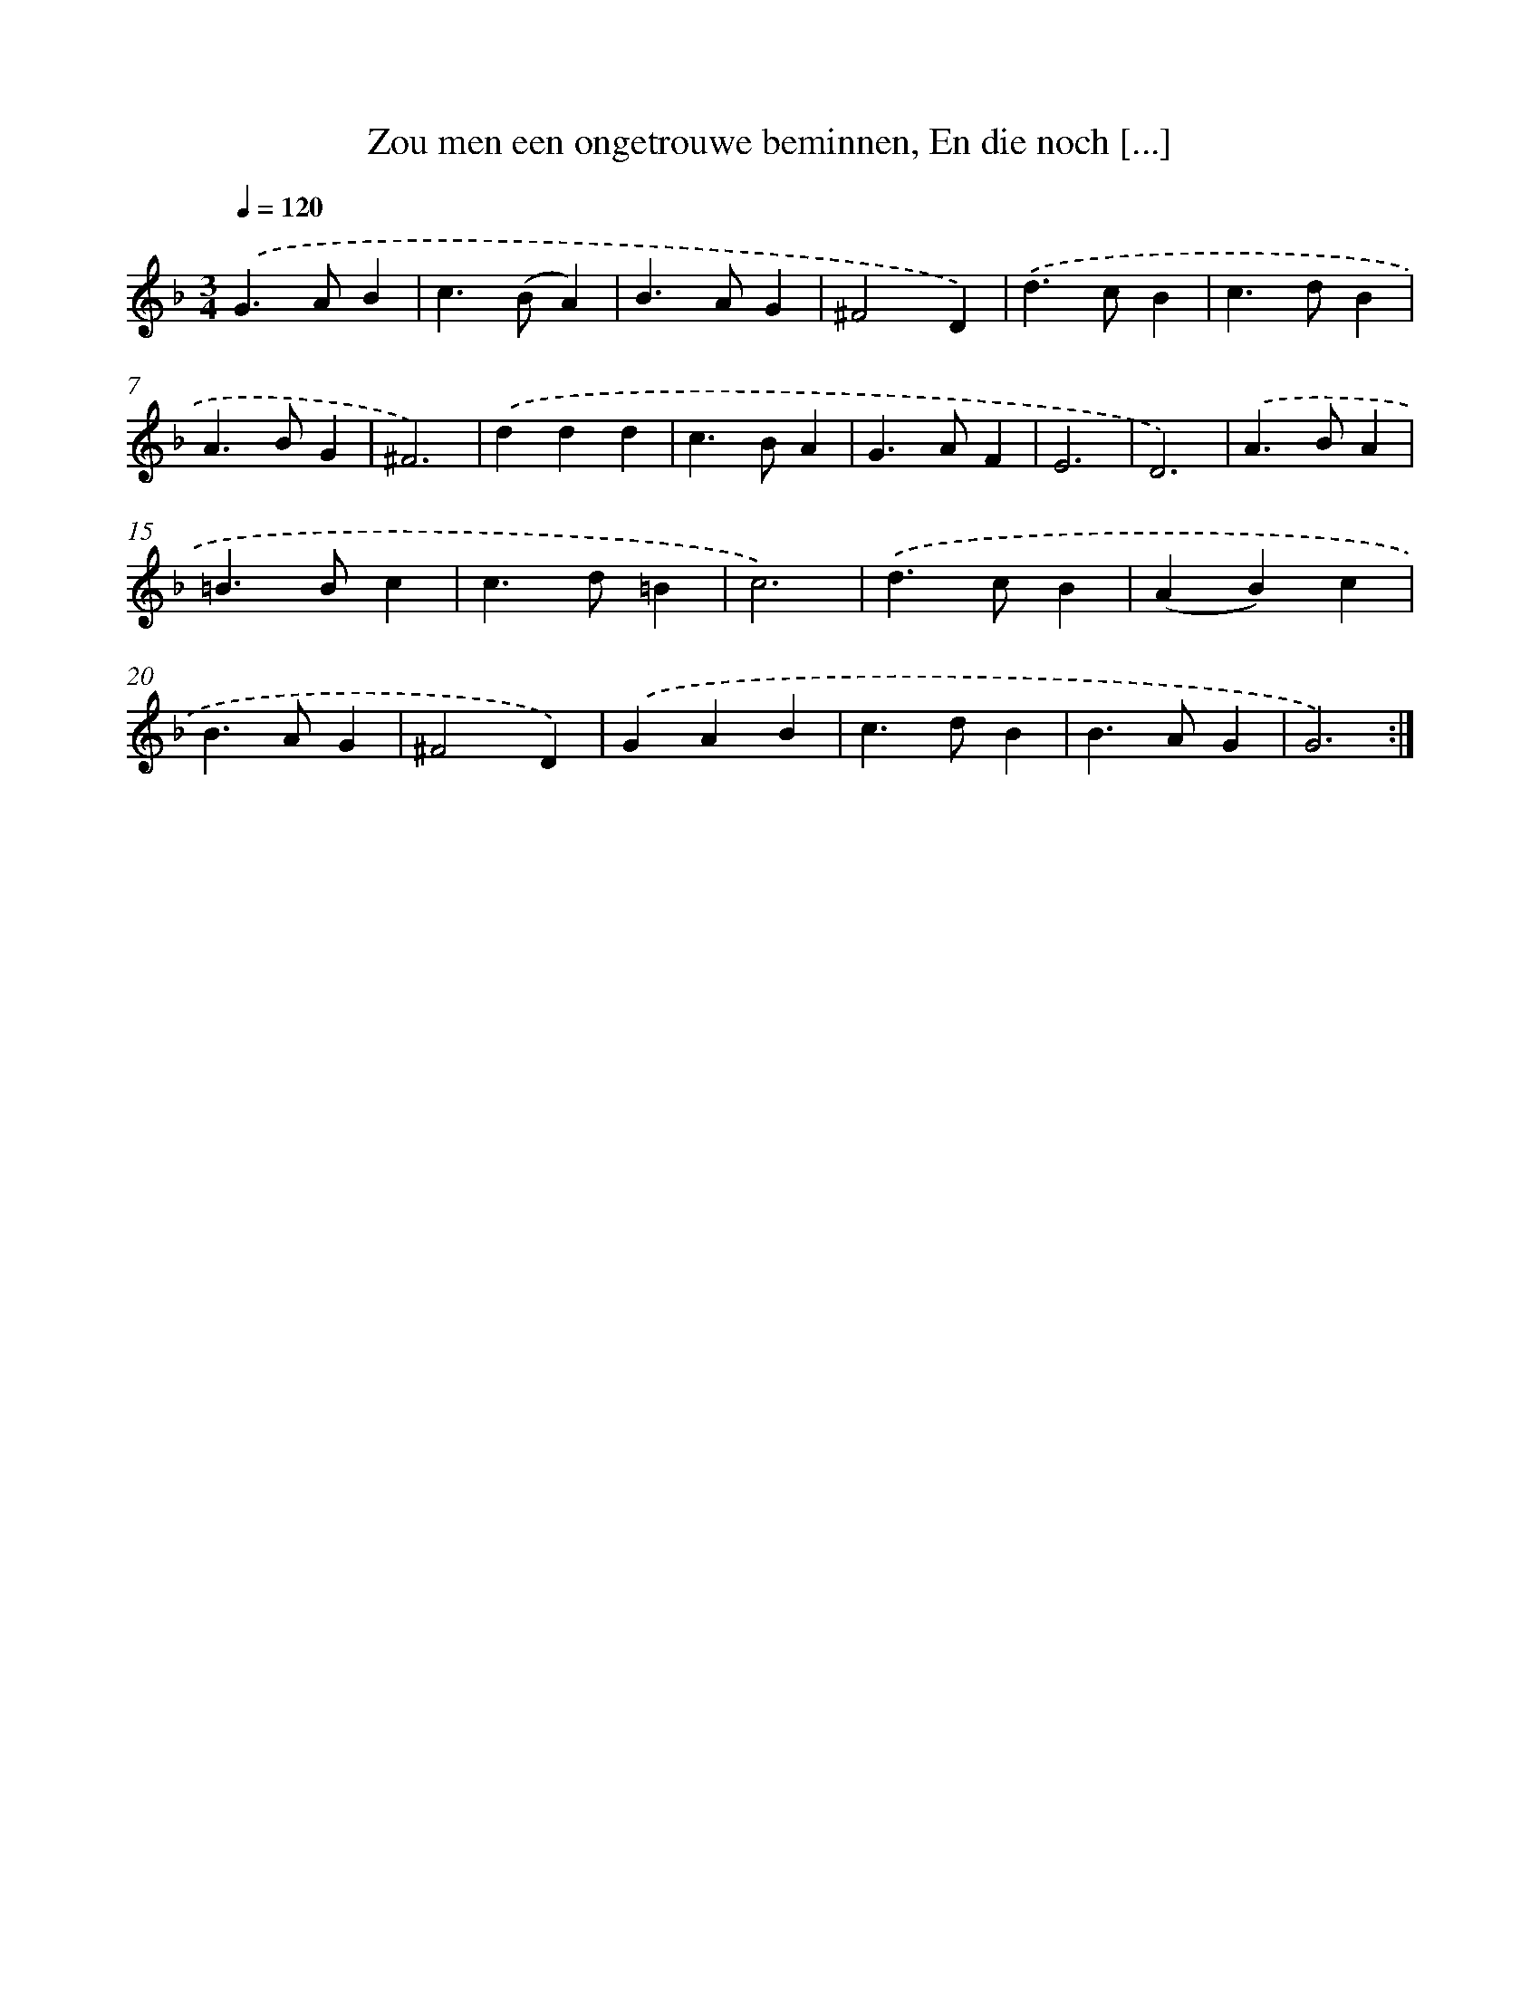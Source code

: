 X: 16262
T: Zou men een ongetrouwe beminnen, En die noch [...]
%%abc-version 2.0
%%abcx-abcm2ps-target-version 5.9.1 (29 Sep 2008)
%%abc-creator hum2abc beta
%%abcx-conversion-date 2018/11/01 14:38:01
%%humdrum-veritas 2439975168
%%humdrum-veritas-data 1900039402
%%continueall 1
%%barnumbers 0
L: 1/4
M: 3/4
Q: 1/4=120
K: F clef=treble
.('G>AB |
c>(BA) |
B>AG |
^F2D) |
.('d>cB |
c>dB |
A>BG |
^F3) |
.('ddd |
c>BA |
G>AF |
E3 |
D3) |
.('A>BA |
=B>Bc |
c>d=B |
c3) |
.('d>cB |
(AB)c |
B>AG |
^F2D) |
.('GAB |
c>dB |
B>AG |
G3) :|]
